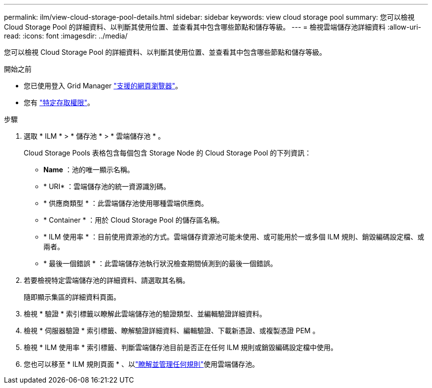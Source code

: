 ---
permalink: ilm/view-cloud-storage-pool-details.html 
sidebar: sidebar 
keywords: view cloud storage pool 
summary: 您可以檢視 Cloud Storage Pool 的詳細資料、以判斷其使用位置、並查看其中包含哪些節點和儲存等級。 
---
= 檢視雲端儲存池詳細資料
:allow-uri-read: 
:icons: font
:imagesdir: ../media/


[role="lead"]
您可以檢視 Cloud Storage Pool 的詳細資料、以判斷其使用位置、並查看其中包含哪些節點和儲存等級。

.開始之前
* 您已使用登入 Grid Manager link:../admin/web-browser-requirements.html["支援的網頁瀏覽器"]。
* 您有 link:../admin/admin-group-permissions.html["特定存取權限"]。


.步驟
. 選取 * ILM * > * 儲存池 * > * 雲端儲存池 * 。
+
Cloud Storage Pools 表格包含每個包含 Storage Node 的 Cloud Storage Pool 的下列資訊：

+
** *Name* ：池的唯一顯示名稱。
** * URI* ：雲端儲存池的統一資源識別碼。
** * 供應商類型 * ：此雲端儲存池使用哪種雲端供應商。
** * Container * ：用於 Cloud Storage Pool 的儲存區名稱。
** * ILM 使用率 * ：目前使用資源池的方式。雲端儲存資源池可能未使用、或可能用於一或多個 ILM 規則、銷毀編碼設定檔、或兩者。
** * 最後一個錯誤 * ：此雲端儲存池執行狀況檢查期間偵測到的最後一個錯誤。


. 若要檢視特定雲端儲存池的詳細資料、請選取其名稱。
+
隨即顯示集區的詳細資料頁面。

. 檢視 * 驗證 * 索引標籤以瞭解此雲端儲存池的驗證類型、並編輯驗證詳細資料。
. 檢視 * 伺服器驗證 * 索引標籤、瞭解驗證詳細資料、編輯驗證、下載新憑證、或複製憑證 PEM 。
. 檢視 * ILM 使用率 * 索引標籤、判斷雲端儲存池目前是否正在任何 ILM 規則或銷毀編碼設定檔中使用。
. 您也可以移至 * ILM 規則頁面 * 、以link:working-with-ilm-rules-and-ilm-policies.html["瞭解並管理任何規則"]使用雲端儲存池。

